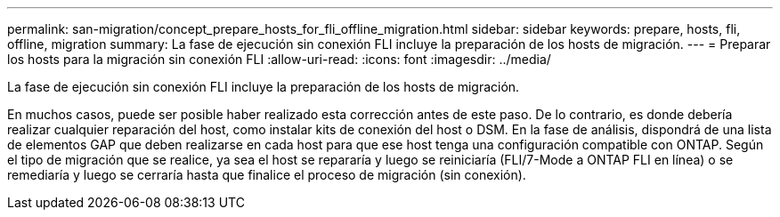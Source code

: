 ---
permalink: san-migration/concept_prepare_hosts_for_fli_offline_migration.html 
sidebar: sidebar 
keywords: prepare, hosts, fli, offline, migration 
summary: La fase de ejecución sin conexión FLI incluye la preparación de los hosts de migración. 
---
= Preparar los hosts para la migración sin conexión FLI
:allow-uri-read: 
:icons: font
:imagesdir: ../media/


[role="lead"]
La fase de ejecución sin conexión FLI incluye la preparación de los hosts de migración.

En muchos casos, puede ser posible haber realizado esta corrección antes de este paso. De lo contrario, es donde debería realizar cualquier reparación del host, como instalar kits de conexión del host o DSM. En la fase de análisis, dispondrá de una lista de elementos GAP que deben realizarse en cada host para que ese host tenga una configuración compatible con ONTAP. Según el tipo de migración que se realice, ya sea el host se repararía y luego se reiniciaría (FLI/7-Mode a ONTAP FLI en línea) o se remediaría y luego se cerraría hasta que finalice el proceso de migración (sin conexión).
